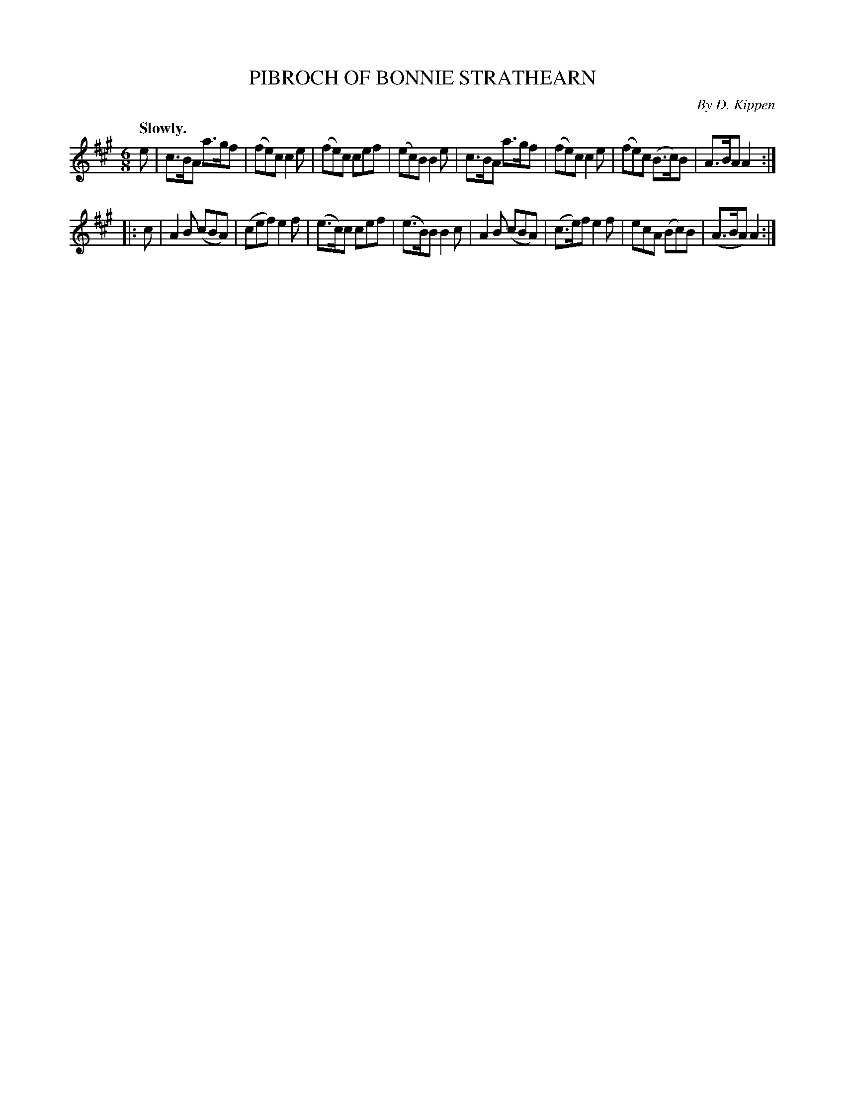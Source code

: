 X: 2435
T: PIBROCH OF BONNIE STRATHEARN
C: By D. Kippen
Q: "Slowly."
R: jig, march
B: Kerr's v.2 p.50 #435
Z: 2016 John Chambers <jc:trillian.mit.edu>
M: 6/8
L: 1/8
K: A
e |\
c>BA a>gf | (fe)c c2e | (fe)c cef | (ec)B B2e |\
c>BA a>gf | (fe)c c2e | (fe)c (B>c)B | A>BA A2 :|
|: c |\
A2B (cBA) | (cef) e2f | (e>c)c cef | (e>B)B B2c |\
A2B (cBA) | (c>e)f e2f | ecA (Bc)B | (A>BA) A2 :|
